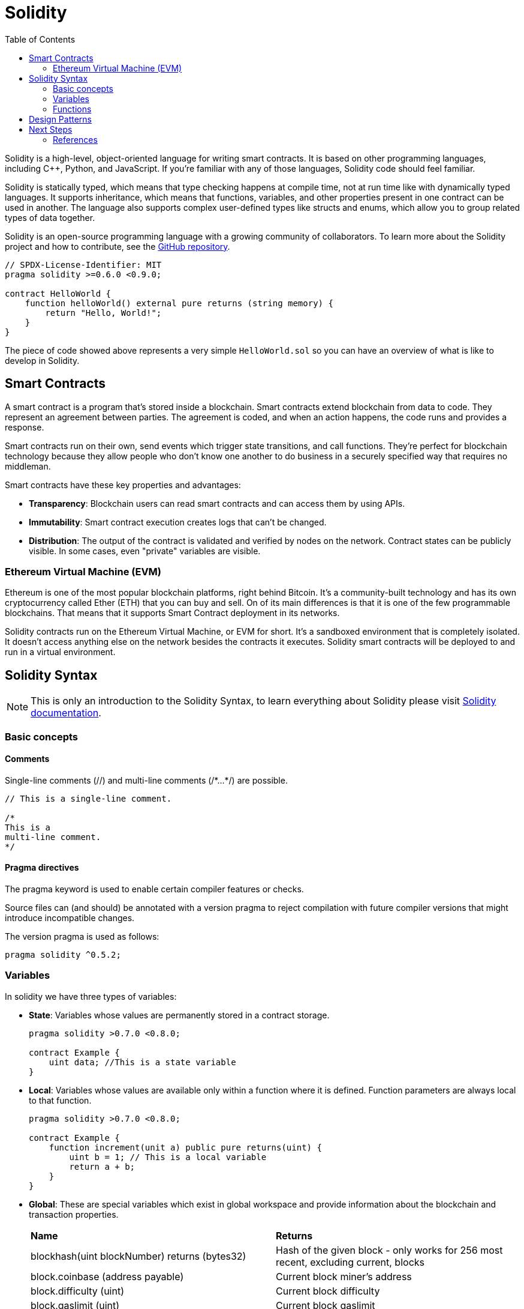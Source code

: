 :toc:

= Solidity

Solidity is a high-level, object-oriented language for writing smart contracts. It is based on other programming languages, including C++, Python, and JavaScript. If you're familiar with any of those languages, Solidity code should feel familiar.

Solidity is statically typed, which means that type checking happens at compile time, not at run time like with dynamically typed languages.
It supports inheritance, which means that functions, variables, and other properties present in one contract can be used in another. The language also supports complex user-defined types like structs and enums, which allow you to group related types of data together.

Solidity is an open-source programming language with a growing community of collaborators. To learn more about the Solidity project and how to contribute, see the https://github.com/ethereum/solidity[GitHub repository].

[source, solidity]
----
// SPDX-License-Identifier: MIT
pragma solidity >=0.6.0 <0.9.0;

contract HelloWorld {
    function helloWorld() external pure returns (string memory) {
        return "Hello, World!";
    }
}
----

The piece of code showed above represents a very simple `HelloWorld.sol` so you can have an overview of what is like to develop in Solidity.


== Smart Contracts

A smart contract is a program that's stored inside a blockchain. Smart contracts extend blockchain from data to code. They represent an agreement between parties. The agreement is coded, and when an action happens, the code runs and provides a response.

Smart contracts run on their own, send events which trigger state transitions, and call functions. They're perfect for blockchain technology because they allow people who don't know one another to do business in a securely specified way that requires no middleman.

Smart contracts have these key properties and advantages:

* *Transparency*: Blockchain users can read smart contracts and can access them by using APIs.
* *Immutability*: Smart contract execution creates logs that can't be changed.
* *Distribution*: The output of the contract is validated and verified by nodes on the network. Contract states can be publicly visible. In some cases, even "private" variables are visible.

=== Ethereum Virtual Machine (EVM)

Ethereum is one of the most popular blockchain platforms, right behind Bitcoin. It's a community-built technology and has its own cryptocurrency called Ether (ETH) that you can buy and sell. On of its main differences is that it is one of the few programmable blockchains. That means that it supports Smart Contract deployment in its networks.

Solidity contracts run on the Ethereum Virtual Machine, or EVM for short. It's a sandboxed environment that is completely isolated. It doesn't access anything else on the network besides the contracts it executes. Solidity smart contracts will be deployed to and run in a virtual environment.

== Solidity Syntax

NOTE: This is only an introduction to the Solidity Syntax, to learn everything about Solidity please visit https://docs.soliditylang.org/[Solidity documentation].

=== Basic concepts

==== Comments

Single-line comments (//) and multi-line comments (/+++*+++...+++*+++/) are possible.

[source, solidity]
----
// This is a single-line comment.

/*
This is a
multi-line comment.
*/
----

==== Pragma directives

The pragma keyword is used to enable certain compiler features or checks. 

Source files can (and should) be annotated with a version pragma to reject compilation with future compiler versions that might introduce incompatible changes.

The version pragma is used as follows:

[source, solidity]
----
pragma solidity ^0.5.2;
----

=== Variables

In solidity we have three types of variables:

* *State*: Variables whose values are permanently stored in a contract storage.
+
[source, solidity]
----
pragma solidity >0.7.0 <0.8.0;

contract Example {
    uint data; //This is a state variable
}
----
* *Local*: Variables whose values are available only within a function where it is defined. Function parameters are always local to that function.
+
[source, solidity]
----
pragma solidity >0.7.0 <0.8.0;

contract Example {
    function increment(unit a) public pure returns(uint) {
        uint b = 1; // This is a local variable
        return a + b;
    }
}
----
* *Global*: These are special variables which exist in global workspace and provide information about the blockchain and transaction properties.
+ 
|=====
|*Name* | *Returns*
|blockhash(uint blockNumber) returns (bytes32) | Hash of the given block - only works for 256 most recent, excluding current, blocks
|block.coinbase (address payable) | Current block miner's address
|block.difficulty (uint) | Current block difficulty
|block.gaslimit (uint) | Current block gaslimit
|block.number (uint) | Current block number
|block.timestamp (uint) | Current block timestamp as seconds since unix epoch
|gasleft() returns (uint256) | Remaining gas
|msg.data (bytes calldata) | Complete calldata
|msg.sender (address payable) | Sender of the message (current caller)
|msg.sig (bytes4) | First four bytes of the calldata (function identifier)
|msg.value (uint) | Number of wei sent with the message
|now (uint) | Current block timestamp
|tx.gasprice (uint) | Gas price of the transaction
|tx.origin (address payable) | Sender of the transaction
|=====

=== Functions

Functions describe a single action for achieving one task. They're reusable and can also be called from other source files like libraries. Functions are usually defined inside a contract, but they can also be defined outside of contracts.

[source, solidity]
----
pragma solidity >0.7.0 <0.8.0;

contract Marketplace {
    function buy() public {
    // ...
    }
    function buy(uint price) public returns (uint) {
    // ...
    }
}
----

Additionally, you can specify the visibility of a function variable as: 

* *external*: An external function f cannot be called internally (i.e. `f()` does not work, but `this.f()` works).
* *internal*: Internal functions can only be accessed from within the current contract or contracts deriving from it.
* *public*: Public functions are part of the contract interface and can be either called internally or via message calls.
* *private*: Private functions can only be accesed from the current contract, not 

Other function modifiers that can be used in the function definition are:

* *pure* to describe functions that don't allow modifications or access of state.
* *view* to describe functions that don't allow modifications of state.
* *payable* to describe functions that can receive Ether.

[source, solidity]
----
pragma solidity >=0.4.16 <0.9.0;

contract C {
    uint private data;

    function pureFunction(uint a) private pure returns(uint b) { return a + 1; }
    function viewFunction() public view returns(uint) { return data; }
    function setData(uint a) public { data = a; }
    function internalFunction(uint a, uint b) internal pure returns (uint) { return a + b; }
}
----

Apart from this function modifiers you can create custom modifiers that you can then use to change the behaviour of a function. For example to add a requisite.

[source, solidity]
----
pragma solidity >=0.4.16 <0.9.0;

contract C {
    bool public isLocked;
    address public owner;

    constructor() {
        owner = msg.sender;
    }

    function f() public unlocked {
        // Only will work when the contract is unlocked by the owner
    }

    function lockContract() public onlyOwner {
        isLocked = true;
    }

    function unlockContract() public onlyOwner {
        isLocked = false;
    }

    modifier onlyOwner {
        require(msg.sender == owner);
        _;
    }

    // You can apply this modifier to all functions so that the contract can only be used when unlocked
    modifier unlocked {
        require(isLocked == false);
        _;
    }
}
----

== Design Patterns


== Next Steps

=== References

* https://docs.soliditylang.org/[Solidity Documentation]
